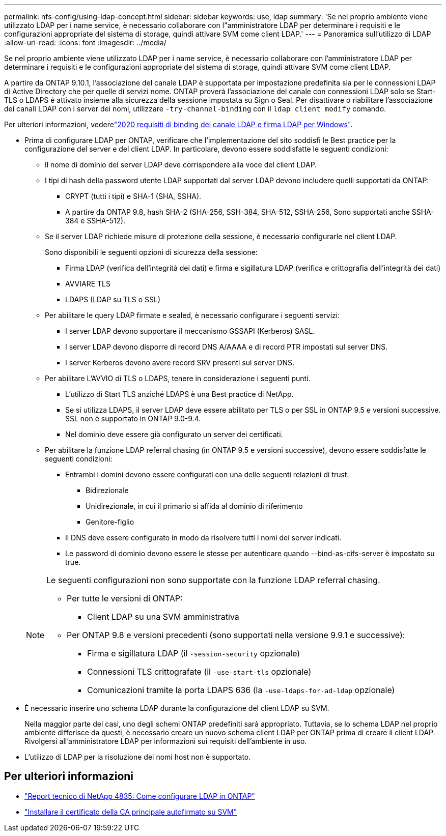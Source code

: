---
permalink: nfs-config/using-ldap-concept.html 
sidebar: sidebar 
keywords: use, ldap 
summary: 'Se nel proprio ambiente viene utilizzato LDAP per i name service, è necessario collaborare con l"amministratore LDAP per determinare i requisiti e le configurazioni appropriate del sistema di storage, quindi attivare SVM come client LDAP.' 
---
= Panoramica sull'utilizzo di LDAP
:allow-uri-read: 
:icons: font
:imagesdir: ../media/


[role="lead"]
Se nel proprio ambiente viene utilizzato LDAP per i name service, è necessario collaborare con l'amministratore LDAP per determinare i requisiti e le configurazioni appropriate del sistema di storage, quindi attivare SVM come client LDAP.

A partire da ONTAP 9.10.1, l'associazione del canale LDAP è supportata per impostazione predefinita sia per le connessioni LDAP di Active Directory che per quelle di servizi nome. ONTAP proverà l'associazione del canale con connessioni LDAP solo se Start-TLS o LDAPS è attivato insieme alla sicurezza della sessione impostata su Sign o Seal. Per disattivare o riabilitare l'associazione dei canali LDAP con i server dei nomi, utilizzare `-try-channel-binding` con il `ldap client modify` comando.

Per ulteriori informazioni, vederelink:https://support.microsoft.com/en-us/topic/2020-ldap-channel-binding-and-ldap-signing-requirements-for-windows-ef185fb8-00f7-167d-744c-f299a66fc00a["2020 requisiti di binding del canale LDAP e firma LDAP per Windows"^].

* Prima di configurare LDAP per ONTAP, verificare che l'implementazione del sito soddisfi le Best practice per la configurazione del server e del client LDAP. In particolare, devono essere soddisfatte le seguenti condizioni:
+
** Il nome di dominio del server LDAP deve corrispondere alla voce del client LDAP.
** I tipi di hash della password utente LDAP supportati dal server LDAP devono includere quelli supportati da ONTAP:
+
*** CRYPT (tutti i tipi) e SHA-1 (SHA, SSHA).
*** A partire da ONTAP 9.8, hash SHA-2 (SHA-256, SSH-384, SHA-512, SSHA-256, Sono supportati anche SSHA-384 e SSHA-512).


** Se il server LDAP richiede misure di protezione della sessione, è necessario configurarle nel client LDAP.
+
Sono disponibili le seguenti opzioni di sicurezza della sessione:

+
*** Firma LDAP (verifica dell'integrità dei dati) e firma e sigillatura LDAP (verifica e crittografia dell'integrità dei dati)
*** AVVIARE TLS
*** LDAPS (LDAP su TLS o SSL)


** Per abilitare le query LDAP firmate e sealed, è necessario configurare i seguenti servizi:
+
*** I server LDAP devono supportare il meccanismo GSSAPI (Kerberos) SASL.
*** I server LDAP devono disporre di record DNS A/AAAA e di record PTR impostati sul server DNS.
*** I server Kerberos devono avere record SRV presenti sul server DNS.


** Per abilitare L'AVVIO di TLS o LDAPS, tenere in considerazione i seguenti punti.
+
*** L'utilizzo di Start TLS anziché LDAPS è una Best practice di NetApp.
*** Se si utilizza LDAPS, il server LDAP deve essere abilitato per TLS o per SSL in ONTAP 9.5 e versioni successive. SSL non è supportato in ONTAP 9.0-9.4.
*** Nel dominio deve essere già configurato un server dei certificati.


** Per abilitare la funzione LDAP referral chasing (in ONTAP 9.5 e versioni successive), devono essere soddisfatte le seguenti condizioni:
+
*** Entrambi i domini devono essere configurati con una delle seguenti relazioni di trust:
+
**** Bidirezionale
**** Unidirezionale, in cui il primario si affida al dominio di riferimento
**** Genitore-figlio


*** Il DNS deve essere configurato in modo da risolvere tutti i nomi dei server indicati.
*** Le password di dominio devono essere le stesse per autenticare quando --bind-as-cifs-server è impostato su true.




+
[NOTE]
====
Le seguenti configurazioni non sono supportate con la funzione LDAP referral chasing.

** Per tutte le versioni di ONTAP:
+
*** Client LDAP su una SVM amministrativa


** Per ONTAP 9.8 e versioni precedenti (sono supportati nella versione 9.9.1 e successive):
+
*** Firma e sigillatura LDAP (il `-session-security` opzionale)
*** Connessioni TLS crittografate (il `-use-start-tls` opzionale)
*** Comunicazioni tramite la porta LDAPS 636 (la `-use-ldaps-for-ad-ldap` opzionale)




====
* È necessario inserire uno schema LDAP durante la configurazione del client LDAP su SVM.
+
Nella maggior parte dei casi, uno degli schemi ONTAP predefiniti sarà appropriato. Tuttavia, se lo schema LDAP nel proprio ambiente differisce da questi, è necessario creare un nuovo schema client LDAP per ONTAP prima di creare il client LDAP. Rivolgersi all'amministratore LDAP per informazioni sui requisiti dell'ambiente in uso.

* L'utilizzo di LDAP per la risoluzione dei nomi host non è supportato.




== Per ulteriori informazioni

* https://www.netapp.com/pdf.html?item=/media/19423-tr-4835.pdf["Report tecnico di NetApp 4835: Come configurare LDAP in ONTAP"]
* link:../smb-admin/install-self-signed-root-ca-certificate-svm-task.html["Installare il certificato della CA principale autofirmato su SVM"]

